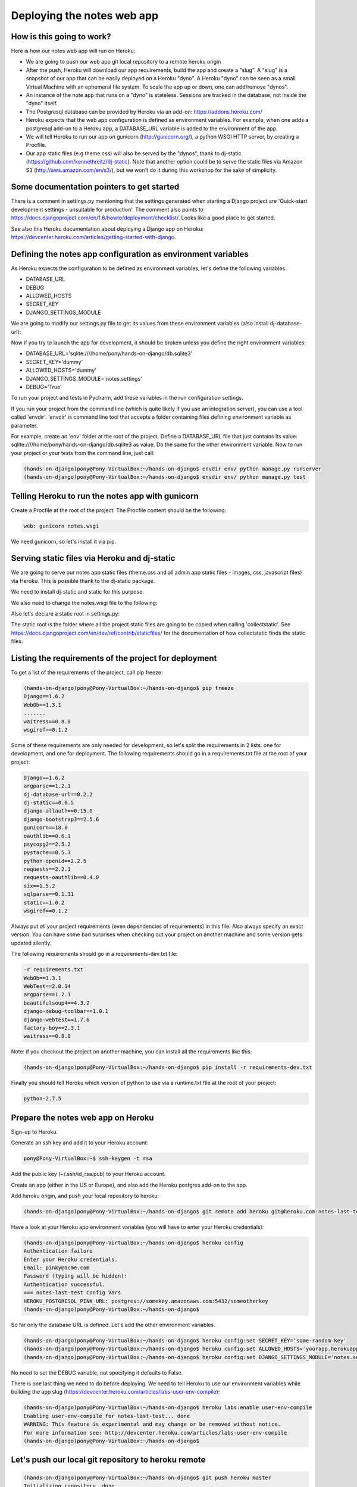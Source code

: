 Deploying the notes web app
===========================

How is this going to work?
--------------------------

Here is how our notes web app will run on Heroku:

* We are going to push our web app git local repository to a remote heroku origin
* After the push, Heroku will download our app requirements, build the app and create a "slug". A "slug" is a snapshot of our app that can be easily deployed on a Heroku "dyno". A Heroku "dyno" can be seen as a small Virtual Machine with an ephemeral file system. To scale the app up or down, one can add/remove "dynos".
* An instance of the note app that runs on a "dyno" is stateless. Sessions are tracked in the database, not inside the "dyno" itself.
* The Postgresql database can be provided by Heroku via an add-on: https://addons.heroku.com/
* Heroku expects that the web app configuration is defined as environment variables. For example, when one adds a postgresql add-on to a Heroku app, a DATABASE_URL variable is added to the environment of the app.
* We will tell Heroku to run our app on gunicorn (http://gunicorn.org/), a python WSGI HTTP server, by creating a Procfile.
* Our app static files (e.g theme.css) will also be served by the "dynos", thank to dj-static (https://github.com/kennethreitz/dj-static). Note that another option could be to serve the static files via Amazon S3 (http://aws.amazon.com/en/s3/), but we won't do it during this workshop for the sake of simplicity.

Some documentation pointers to get started
------------------------------------------

There is a comment in settings.py mentioning that the settings generated when starting a Django project are 'Quick-start development settings - unsuitable for production'.
The comment also points to https://docs.djangoproject.com/en/1.6/howto/deployment/checklist/.
Looks like a good place to get started.

See also this Heroku documentation about deploying a Django app on Heroku: https://devcenter.heroku.com/articles/getting-started-with-django.

Defining the notes app configuration as environment variables
-------------------------------------------------------------

As Heroku expects the configuration to be defined as environment variables, let's define the following variables:

* DATABASE_URL
* DEBUG
* ALLOWED_HOSTS
* SECRET_KEY
* DJANGO_SETTINGS_MODULE

We are going to modify our settings.py file to get its values from these environment variables (also install dj-database-url):

.. code-block:: python
    :emphasize-lines: 12, 16, 19, 22, 32

     # Build paths inside the project like this: os.path.join(BASE_DIR, ...)
     import os
    +import dj_database_url

     from django.core.urlresolvers import reverse_lazy

     BASE_DIR = os.path.dirname(os.path.dirname(__file__))

     # See https://docs.djangoproject.com/en/1.6/howto/deployment/checklist/
     # SECURITY WARNING: keep the secret key used in production secret!
    -SECRET_KEY = 'dummy'
    +SECRET_KEY = os.environ['SECRET_KEY']

     # SECURITY WARNING: don't run with debug turned on in production!
    -DEBUG = True
    +DEBUG = bool(os.environ.get('DEBUG', False))

    -TEMPLATE_DEBUG = True
    +TEMPLATE_DEBUG = DEBUG

    -ALLOWED_HOSTS = []
    +ALLOWED_HOSTS = os.environ['ALLOWED_HOSTS'].split()

     # Application definition
     # https://docs.djangoproject.com/en/1.6/ref/settings/#databases

     DATABASES = {
    -    'default': {
    -        'ENGINE': 'django.db.backends.sqlite3',
    -        'NAME': os.path.join(BASE_DIR, 'db.sqlite3'),
    -    }
    +    'default': dj_database_url.config()
     }

Now if you try to launch the app for development, it should be broken unless you define the right environment variables:

* DATABASE_URL='sqlite:////home/pony/hands-on-django/db.sqlite3'
* SECRET_KEY='dummy'
* ALLOWED_HOSTS='dummy'
* DJANGO_SETTINGS_MODULE='notes.settings'
* DEBUG='True'

To run your project and tests in Pycharm, add these variables in the run configuration settings.

If you run your project from the command line (which is quite likely if you use an integration server), you can use a tool called 'envdir'.
'envdir' is command line tool that accepts a folder containing files defining environment variable as parameter.

For example, create an 'env' folder at the root of the project. Define a DATABASE_URL file that just contains its value: sqlite:////home/pony/hands-on-django/db.sqlite3 as value.
Do the same for the other environment variable. Now to run your project or your tests from the command line, just call:

.. code-block:: bash

    (hands-on-django)pony@Pony-VirtualBox:~/hands-on-django$ envdir env/ python manage.py runserver
    (hands-on-django)pony@Pony-VirtualBox:~/hands-on-django$ envdir env/ python manage.py test

Telling Heroku to run the notes app with gunicorn
-------------------------------------------------

Create a Procfile at the root of the project. The Procfile content should be the following:

.. code-block:: python

    web: gunicorn notes.wsgi

We need gunicorn, so let's install it via pip.

Serving static files via Heroku and dj-static
---------------------------------------------

We are going to serve our notes app static files (theme.css and all admin app static files - images, css, javascript files) via Heroku.
This is possible thank to the dj-static package.

We need to install dj-static and static for this purpose.

We also need to change the notes.wsgi file to the following:

.. code-block:: python
    :emphasize-lines: 2, 7, 8

     import os
    +
     os.environ.setdefault("DJANGO_SETTINGS_MODULE", "notes.settings")

     from django.core.wsgi import get_wsgi_application
    -application = get_wsgi_application()
    +from dj_static import Cling
    +application = Cling(get_wsgi_application())

Also let's declare a static root in settings.py:

.. code-block:: python
    :emphasize-lines: 4

     # Static files (CSS, JavaScript, Images)
     # https://docs.djangoproject.com/en/1.6/howto/static-files/

    +STATIC_ROOT = 'staticfiles'
     STATIC_URL = '/static/'

The static root is the folder where all the project static files are going to be copied when calling 'collectstatic'.
See https://docs.djangoproject.com/en/dev/ref/contrib/staticfiles/ for the documentation of how collectstatic finds the static files.

Listing the requirements of the project for deployment
------------------------------------------------------

To get a list of the requirements of the project, call pip freeze:

.. code-block:: bash

    (hands-on-django)pony@Pony-VirtualBox:~/hands-on-django$ pip freeze
    Django==1.6.2
    WebOb==1.3.1
    .......
    waitress==0.8.8
    wsgiref==0.1.2

Some of these requirements are only needed for development, so let's split the requirements in 2 lists: one for development, and one for deployment.
The following requirements should go in a requirements.txt file at the root of your project:

.. code-block:: python

    Django==1.6.2
    argparse==1.2.1
    dj-database-url==0.2.2
    dj-static==0.0.5
    django-allauth==0.15.0
    django-bootstrap3==2.5.6
    gunicorn==18.0
    oauthlib==0.6.1
    psycopg2==2.5.2
    pystache==0.5.3
    python-openid==2.2.5
    requests==2.2.1
    requests-oauthlib==0.4.0
    six==1.5.2
    sqlparse==0.1.11
    static==1.0.2
    wsgiref==0.1.2

Always put *all* your project requirements (even dependencies of requirements) in this file. Also always specify an exact version.
You can have some bad surprises when checking out your project on another machine and some version gets updated silently.

The following requirements should go in a requirements-dev.txt file:

.. code-block:: python

    -r requirements.txt
    WebOb==1.3.1
    WebTest==2.0.14
    argparse==1.2.1
    beautifulsoup4==4.3.2
    django-debug-toolbar==1.0.1
    django-webtest==1.7.6
    factory-boy==2.3.1
    waitress==0.8.8

Note: if you checkout the project on another machine, you can install all the requirements like this:

.. code-block:: bash

    (hands-on-django)pony@Pony-VirtualBox:~/hands-on-django$ pip install -r requirements-dev.txt

Finally you should tell Heroku which version of python to use via a runtime.txt file at the root of your project:

.. code-block:: python

    python-2.7.5

Prepare the notes web app on Heroku
-----------------------------------

Sign-up to Heroku.

Generate an ssh key and add it to your Heroku account:

.. code-block:: bash

    pony@Pony-VirtualBox:~$ ssh-keygen -t rsa

Add the public key (~/.ssh/id_rsa.pub) to your Heroku account.

Create an app (either in the US or Europe), and also add the Heroku postgres add-on to the app.

Add heroku origin, and push your local repository to heroku:

.. code-block:: bash

    (hands-on-django)pony@Pony-VirtualBox:~/hands-on-django$ git remote add heroku git@heroku.com:notes-last-test.git

Have a look at your Heroku app environment variables (you will have to enter your Heroku credentials):

.. code-block:: bash

    (hands-on-django)pony@Pony-VirtualBox:~/hands-on-django$ heroku config
    Authentication failure
    Enter your Heroku credentials.
    Email: pinky@acme.com
    Password (typing will be hidden):
    Authentication successful.
    === notes-last-test Config Vars
    HEROKU_POSTGRESQL_PINK_URL: postgres://somekey.amazonaws.com:5432/someotherkey
    (hands-on-django)pony@Pony-VirtualBox:~/hands-on-django$

So far only the database URL is defined. Let's add the other environment variables.

.. code-block:: bash

    (hands-on-django)pony@Pony-VirtualBox:~/hands-on-django$ heroku config:set SECRET_KEY='some-random-key'
    (hands-on-django)pony@Pony-VirtualBox:~/hands-on-django$ heroku config:set ALLOWED_HOSTS='yourapp.herokuapp.com'
    (hands-on-django)pony@Pony-VirtualBox:~/hands-on-django$ heroku config:set DJANGO_SETTINGS_MODULE='notes.settings'

No need to set the DEBUG variable, not specifying it defaults to False.

There is one last thing we need to do before deploying. We need to tell Heroku to use our environment variables while building the app slug (https://devcenter.heroku.com/articles/labs-user-env-compile):

.. code-block:: bash

    (hands-on-django)pony@Pony-VirtualBox:~/hands-on-django$ heroku labs:enable user-env-compile
    Enabling user-env-compile for notes-last-test... done
    WARNING: This feature is experimental and may change or be removed without notice.
    For more information see: http://devcenter.heroku.com/articles/labs-user-env-compile
    (hands-on-django)pony@Pony-VirtualBox:~/hands-on-django$

Let's push our local git repository to heroku remote
----------------------------------------------------

.. code-block:: bash

    (hands-on-django)pony@Pony-VirtualBox:~/hands-on-django$ git push heroku master
    Initializing repository, done.
    Counting objects: 124, done.
    Compressing objects: 100% (105/105), done.
    Writing objects: 100% (124/124), 15.81 KiB | 0 bytes/s, done.
    Total 124 (delta 49), reused 0 (delta 0)

    -----> Python app detected
    -----> Preparing Python runtime (python-2.7.5)
    -----> Installing Distribute (0.6.36)
    -----> Installing Pip (1.3.1)
    -----> Installing dependencies using Pip (1.3.1)
           Downloading/unpacking Django==1.6.2 (from -r requirements.txt (line 1))
    ....
    -----> Collecting static files
       70 static files copied to '/app/staticfiles'.

    -----> Discovering process types
           Procfile declares types -> web

    -----> Compressing... done, 34.3MB
    -----> Launching... done, v8
           http://yourapp.herokuapp.com deployed to Heroku

Now you can open http://yourapp.herokuapp.com in a browser.

You will get an internal server error (500) if you try to login, because the far the database does not contain any of the app tables.
Let's call syncdb:

.. code-block:: bash

    (hands-on-django)pony@Pony-VirtualBox:~/hands-on-django$ heroku run python manage.py syncdb
    Running `python manage.py syncdb` attached to terminal... up, run.9823
    Creating tables ...
    Creating table django_admin_log
    Creating table auth_permission
    Creating table auth_group_permissions
    Creating table auth_group
    Creating table auth_user_groups
    Creating table auth_user_user_permissions
    Creating table auth_user
    Creating table django_content_type
    Creating table django_session
    Creating table django_site
    Creating table notesapp_note
    Creating table account_emailaddress
    Creating table account_emailconfirmation
    Creating table socialaccount_socialapp_sites
    Creating table socialaccount_socialapp
    Creating table socialaccount_socialaccount
    Creating table socialaccount_socialtoken

    You just installed Django's auth system, which means you don't have any superusers defined.
    Would you like to create one now? (yes/no): yes
    Username (leave blank to use 'u20149'): someadminname
    Email address: someadminname@acme.com
    Password:
    Password (again):
    Superuser created successfully.
    Installing custom SQL ...
    Installing indexes ...
    Installed 0 object(s) from 0 fixture(s)
    (hands-on-django)pony@Pony-VirtualBox:~/hands-on-django$

Try to login again with your admin credentials. This time it should work.

If you try to sign-up with another user, call 'heroku logs' to click on the activation link (no SMTP server is set up so far).

If the static files are not served, have a look at the deploy console logs and look for "Collecting static files". This should be done while Heroku builds the app slug.
Verify your settings.py static configuration and that you called 'heroku labs:enable user-env-compile'.
